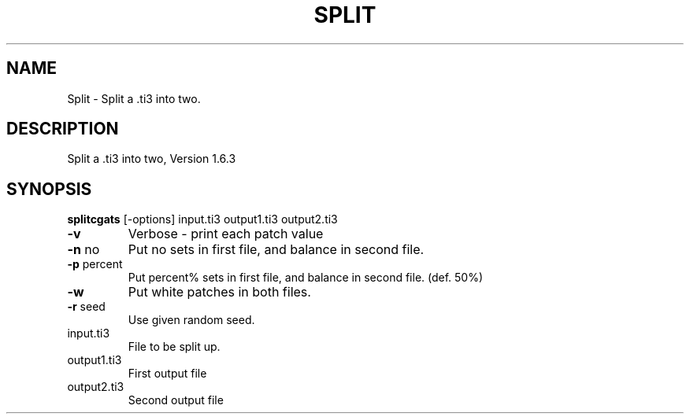 .\" DO NOT MODIFY THIS FILE!  It was generated by help2man 1.44.1.
.TH SPLIT "1" "September 2014" "splitcgats" "User Commands"
.SH NAME
Split \- Split a .ti3 into two.
.SH DESCRIPTION
Split a .ti3 into two, Version 1.6.3
.SH SYNOPSIS
.B splitcgats
.RB [\-options]\ input.ti3\ output1.ti3\ output2.ti3
.TP
\fB\-v\fR
Verbose \- print each patch value
.TP
\fB\-n\fR no
Put no sets in first file, and balance in second file.
.TP
\fB\-p\fR percent
Put percent% sets in first file, and balance in second file. (def. 50%)
.TP
\fB\-w\fR
Put white patches in both files.
.TP
\fB\-r\fR seed
Use given random seed.
.TP
input.ti3
File to be split up.
.TP
output1.ti3
First output file
.TP
output2.ti3
Second output file
